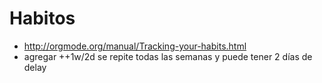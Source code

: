 * Habitos
- [[http://orgmode.org/manual/Tracking-your-habits.html]]
- agregar ++1w/2d  se repite todas las semanas y puede tener 2 días de delay

